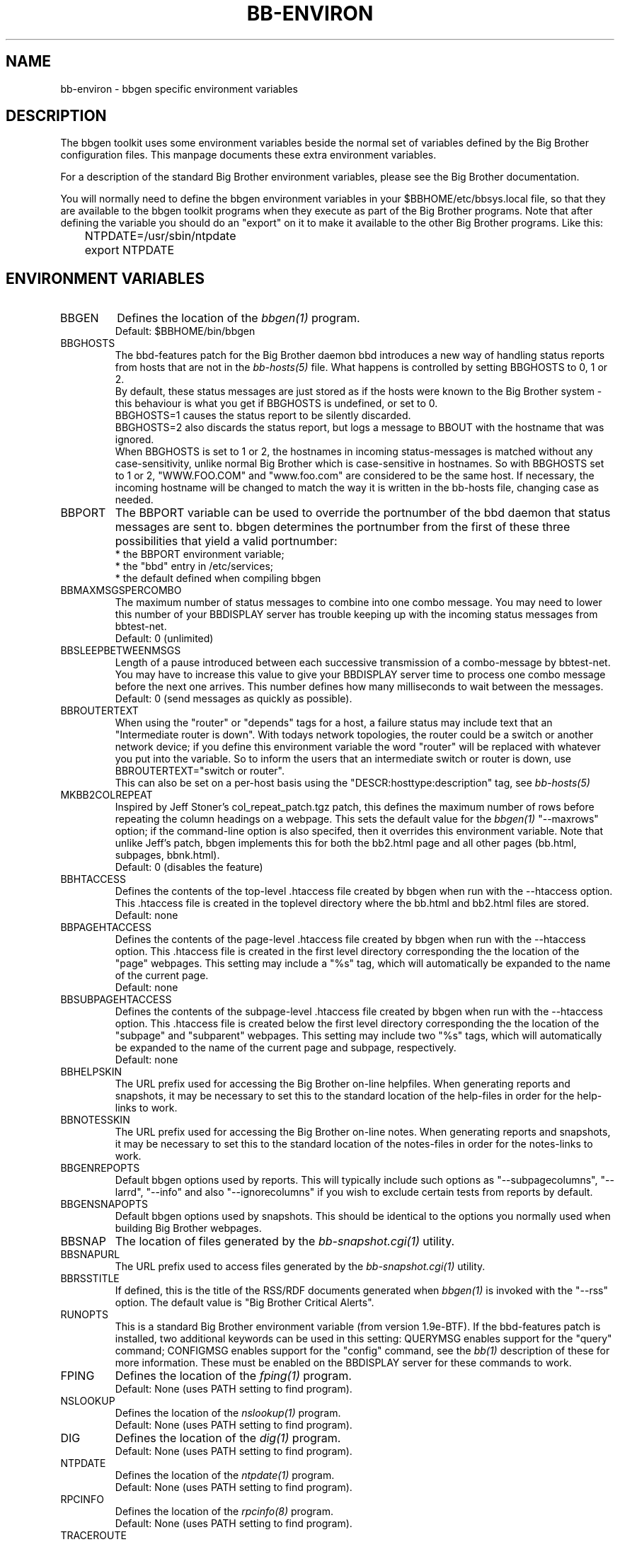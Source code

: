 .TH BB-ENVIRON 5 "Version 2.16: 11 aug 2004" "bbgen toolkit"
.SH NAME
bb-environ \- bbgen specific environment variables

.SH DESCRIPTION
The bbgen toolkit uses some environment variables beside the
normal set of variables defined by the Big Brother configuration
files. This manpage documents these extra environment variables.

For a description of the standard Big Brother environment
variables, please see the Big Brother documentation.

You will normally need to define the bbgen environment variables in
your $BBHOME/etc/bbsys.local file, so that they are available
to the bbgen toolkit programs when they execute as part of
the Big Brother programs. Note that after defining the variable
you should do an "export" on it to make it available to the
other Big Brother programs. Like this:

.br
	NTPDATE=/usr/sbin/ntpdate
.br
	export NTPDATE


.SH ENVIRONMENT VARIABLES

.IP BBGEN
Defines the location of the
.I bbgen(1)
program. 
.br
Default: $BBHOME/bin/bbgen

.IP BBGHOSTS
The bbd-features patch for the Big Brother daemon bbd introduces 
a new way of handling status reports from hosts that are not in the
.I bb-hosts(5)
file. What happens is controlled by setting BBGHOSTS to 0, 1 or 2.
.br
By default, these status messages are just stored as if
the hosts were known to the Big Brother system - this behaviour
is what you get if BBGHOSTS is undefined, or set to 0.
.br
BBGHOSTS=1 causes the status report to be silently discarded.
.br
BBGHOSTS=2 also discards the status report, but logs a message
to BBOUT with the hostname that was ignored.
.br
When BBGHOSTS is set to 1 or 2, the hostnames in incoming 
status-messages is matched without any case-sensitivity,
unlike normal Big Brother which is case-sensitive in
hostnames. So with BBGHOSTS set to 1 or 2, "WWW.FOO.COM"
and "www.foo.com" are considered to be the same host.
If necessary, the incoming hostname will be changed
to match the way it is written in the bb-hosts file,
changing case as needed.

.IP BBPORT
The BBPORT variable can be used to override the portnumber
of the bbd daemon that status messages are sent to. bbgen
determines the portnumber from the first of these three
possibilities that yield a valid portnumber:
.br
    * the BBPORT environment variable;
.br
    * the "bbd" entry in /etc/services;
.br
    * the default defined when compiling bbgen

.IP BBMAXMSGSPERCOMBO
The maximum number of status messages to combine into one
combo message. You may need to lower this number of your
BBDISPLAY server has trouble keeping up with the incoming
status messages from bbtest-net.
.br
Default: 0 (unlimited)

.IP BBSLEEPBETWEENMSGS
Length of a pause introduced between each successive transmission
of a combo-message by bbtest-net. You may have to increase this
value to give your BBDISPLAY server time to process one combo
message before the next one arrives. This number defines how
many milliseconds to wait between the messages.
.br
Default: 0 (send messages as quickly as possible).

.IP BBROUTERTEXT
When using the "router" or "depends" tags for a host, a failure
status may include text that an "Intermediate router is down".
With todays network topologies, the router could be a switch or
another network device; if you define this environment variable
the word "router" will be replaced with whatever you put into
the variable. So to inform the users that an intermediate switch
or router is down, use BBROUTERTEXT="switch or router".
.br
This can also be set on a per-host basis using the "DESCR:hosttype:description"
tag, see
.I bb-hosts(5)

.IP MKBB2COLREPEAT
Inspired by Jeff Stoner's col_repeat_patch.tgz patch, this defines
the maximum number of rows before repeating the column headings
on a webpage. This sets the default value for the 
.I bbgen(1)
"--maxrows" option; if the command-line option is also specifed,
then it overrides this environment variable. Note that unlike
Jeff's patch, bbgen implements this for both the bb2.html page
and all other pages (bb.html, subpages, bbnk.html).
.br
Default: 0 (disables the feature)

.IP BBHTACCESS
Defines the contents of the top-level .htaccess file created by bbgen
when run with the --htaccess option. This .htaccess file is
created in the toplevel directory where the bb.html and bb2.html
files are stored.
.br
Default: none

.IP BBPAGEHTACCESS
Defines the contents of the page-level .htaccess file created by bbgen
when run with the --htaccess option. This .htaccess file is
created in the first level directory corresponding the the location
of the "page" webpages. This setting may include a "%s" tag, which will
automatically be expanded to the name of the current page.
.br
Default: none

.IP BBSUBPAGEHTACCESS
Defines the contents of the subpage-level .htaccess file created by bbgen
when run with the --htaccess option. This .htaccess file is
created below the first level directory corresponding the the location
of the "subpage" and "subparent" webpages. This setting may include two "%s" 
tags, which will automatically be expanded to the name of the current page
and subpage, respectively.
.br
Default: none

.IP BBHELPSKIN
The URL prefix used for accessing the Big Brother on-line helpfiles.
When generating reports and snapshots, it may be necessary to set
this to the standard location of the help-files in order for the
help-links to work.

.IP BBNOTESSKIN
The URL prefix used for accessing the Big Brother on-line notes.
When generating reports and snapshots, it may be necessary to set
this to the standard location of the notes-files in order for the
notes-links to work.

.IP BBGENREPOPTS
Default bbgen options used by reports. This will typically include
such options as "--subpagecolumns", "--larrd", "--info" and also
"--ignorecolumns" if you wish to exclude certain tests from reports
by default.

.IP BBGENSNAPOPTS
Default bbgen options used by snapshots. This should be identical to
the options you normally used when building Big Brother webpages.

.IP BBSNAP
The location of files generated by the
.I bb-snapshot.cgi(1)
utility.

.IP BBSNAPURL
The URL prefix used to access files generated by the
.I bb-snapshot.cgi(1)
utility.

.IP BBRSSTITLE
If defined, this is the title of the RSS/RDF documents generated when
.I bbgen(1)
is invoked with the "--rss" option. The default value is "Big Brother
Critical Alerts".

.IP RUNOPTS
This is a standard Big Brother environment variable (from version 
1.9e-BTF). If the bbd-features patch is installed, two additional
keywords can be used in this setting: QUERYMSG enables support 
for the "query" command; CONFIGMSG enables support for the "config"
command, see the
.I bb(1)
description of these for more information. These must be enabled
on the BBDISPLAY server for these commands to work.

.IP FPING
Defines the location of the
.I fping(1)
program. 
.br
Default: None (uses PATH setting to find program).

.IP NSLOOKUP
Defines the location of the
.I nslookup(1)
program. 
.br
Default: None (uses PATH setting to find program).

.IP DIG
Defines the location of the
.I dig(1)
program. 
.br
Default: None (uses PATH setting to find program).

.IP NTPDATE
Defines the location of the
.I ntpdate(1)
program. 
.br
Default: None (uses PATH setting to find program).

.IP RPCINFO
Defines the location of the
.I rpcinfo(8)
program.
.br
Default: None (uses PATH setting to find program).

.IP TRACEROUTE
Defines the location of the "traceroute" tool and
any options needed to run it. traceroute it used by
the connectivity test when the ping test fails; if
requested via the "trace" tag, the TRACEROUTE command
is executed to try to determine the point in the
network that is causing the problem. By default the
command executed is "traceroute -n -q 2 -w 2 -m 15"
(no DNS lookup, max. 2 probes, wait 2 seconds per hop,
max 15 hops).
.br
If you have the
.I mtr(8)
tool installed (from http://www.bitwizard.nl/mtr/) I
strongly recommend using this instead. The recommended
setting for mtr is "/usr/sbin/mtr -c 2 -n --report" (the
exact path to the mtr utility may be different on your 
system).  Note that mtr needs to be installed suid-root 
on most systems.

.SH FILES
.I $BBHOME/etc/bbsys.local

